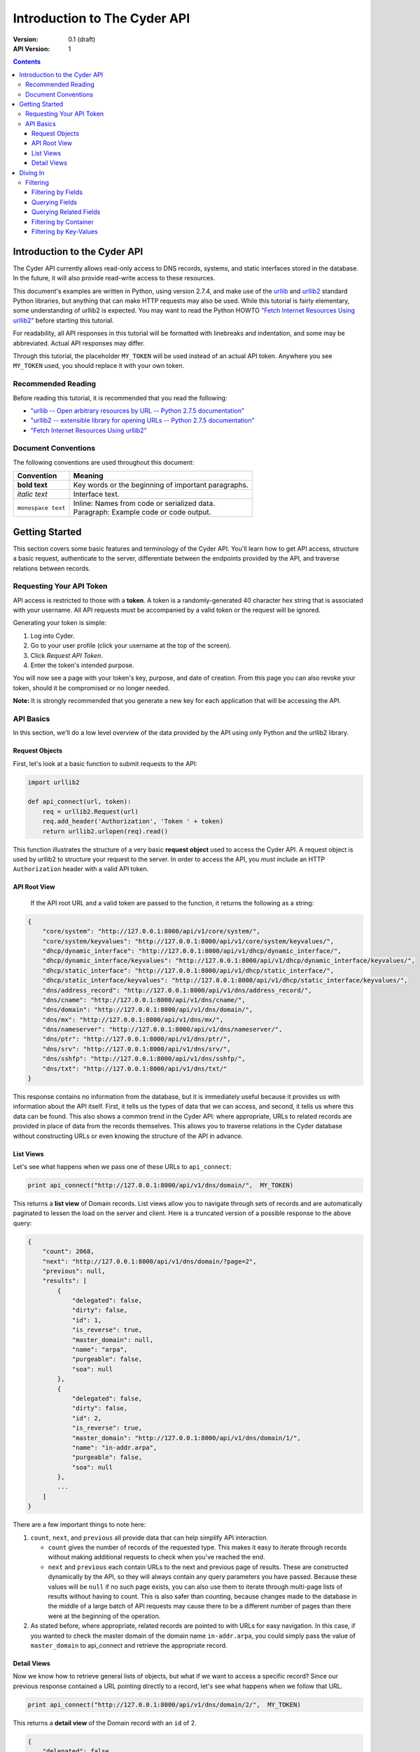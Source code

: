 =============================
Introduction to The Cyder API
=============================


:Version: 0.1 (draft)
:API Version: 1

.. contents:: 

-----------------------------
Introduction to the Cyder API
-----------------------------
The Cyder API currently allows read-only access to DNS records, systems, and static interfaces stored in the database. In the future, it will also provide read-write access to these resources.

This document's examples are written in Python, using version 2.7.4, and make use of the urllib_ and urllib2_ standard Python libraries, but anything that can make HTTP requests may also be used. While this tutorial is fairly elementary, some understanding of urllib2 is expected. You may want to read the Python HOWTO `"Fetch Internet Resources Using urllib2"`_ before starting this tutorial.

.. _urllib: http://docs.python.org/2/library/urllib.html
.. _urllib2: http://docs.python.org/2/library/urllib2.html
.. _"Fetch Internet Resources Using urllib2": http://docs.python.org/2/howto/urllib2.html

For readability, all API responses in this tutorial will be formatted with linebreaks and indentation, and some may be abbreviated. Actual API responses may differ.

Through this tutorial, the placeholder ``MY_TOKEN`` will be used instead of an actual API token. Anywhere you see ``MY_TOKEN`` used, you should replace it with your own token.

Recommended Reading
-------------------
Before reading this tutorial, it is recommended that you read the following:

* `"urllib -- Open arbitrary resources by URL -- Python 2.7.5 documentation"`_
* `"urllib2 -- extensible library for opening URLs -- Python 2.7.5 documentation"`_
* `"Fetch Internet Resources Using urllib2"`_

.. _"urllib -- Open arbitrary resources by URL -- Python 2.7.5 documentation": http://docs.python.org/2/library/urllib.html
.. _"urllib2 -- extensible library for opening URLs -- Python 2.7.5 documentation": http://docs.python.org/2/library/urllib2.html
.. _"Fetch Internet Resources Using urllib2": http://docs.python.org/2/howto/urllib2.html

Document Conventions
--------------------
The following conventions are used throughout this document:

+---------------------------------+-----------------------------------------------------------------------+
|Convention                       | Meaning                                                               |
+=================================+=======================================================================+
| **bold text**                   | Key words or the beginning of important paragraphs.                   |
+---------------------------------+-----------------------------------------------------------------------+
|*italic text*                    | Interface text.                                                       |
+---------------------------------+-----------------------------------------------------------------------+
| ``monospace text``              | | Inline: Names from code or serialized data.                         |
|                                 | | Paragraph: Example code or code output.                             |
+---------------------------------+-----------------------------------------------------------------------+

---------------
Getting Started
---------------
This section covers some basic features and terminology of the Cyder API. You'll learn how to get API access, structure a basic request, authenticate to the server, differentiate between the endpoints provided by the API, and traverse relations between records.

Requesting Your API Token
-------------------------
API access is restricted to those with a **token**. A token is a randomly-generated 40 character hex string that is associated with your username. All API requests must be accompanied by a valid token or the request will be ignored.

Generating your token is simple:

1. Log into Cyder.

2. Go to your user profile (click your username at the top of the screen).

3. Click *Request API Token*.

4. Enter the token's intended purpose.

You will now see a page with your token's key, purpose, and date of creation. From this page you can also revoke your token, should it be compromised or no longer needed.

**Note:** It is strongly recommended that you generate a new key for each application that will be accessing the API.

API Basics
----------
In this section, we'll do a low level overview of the data provided by the API using only Python and the urllib2 library.

~~~~~~~~~~~~~~~
Request Objects
~~~~~~~~~~~~~~~
First, let's look at a basic function to submit requests to the API:

.. code:: python

    import urllib2
    
    def api_connect(url, token):
        req = urllib2.Request(url)
        req.add_header('Authorization', 'Token ' + token)
        return urllib2.urlopen(req).read()

This function illustrates the structure of a very basic **request object** used to access the Cyder API. A request object is used by urllib2 to structure your request to the server. In order to access the API, you must include an HTTP ``Authorization`` header with a valid API token.

~~~~~~~~~~~~~
API Root View
~~~~~~~~~~~~~
 If the API root URL and a valid token are passed to the function, it returns the following as a string:

.. code:: json

    {
        "core/system": "http://127.0.0.1:8000/api/v1/core/system/",
        "core/system/keyvalues": "http://127.0.0.1:8000/api/v1/core/system/keyvalues/",
        "dhcp/dynamic_interface": "http://127.0.0.1:8000/api/v1/dhcp/dynamic_interface/",
        "dhcp/dynamic_interface/keyvalues": "http://127.0.0.1:8000/api/v1/dhcp/dynamic_interface/keyvalues/",
        "dhcp/static_interface": "http://127.0.0.1:8000/api/v1/dhcp/static_interface/",
        "dhcp/static_interface/keyvalues": "http://127.0.0.1:8000/api/v1/dhcp/static_interface/keyvalues/",
        "dns/address_record": "http://127.0.0.1:8000/api/v1/dns/address_record/",
        "dns/cname": "http://127.0.0.1:8000/api/v1/dns/cname/",
        "dns/domain": "http://127.0.0.1:8000/api/v1/dns/domain/",
        "dns/mx": "http://127.0.0.1:8000/api/v1/dns/mx/",
        "dns/nameserver": "http://127.0.0.1:8000/api/v1/dns/nameserver/",
        "dns/ptr": "http://127.0.0.1:8000/api/v1/dns/ptr/",
        "dns/srv": "http://127.0.0.1:8000/api/v1/dns/srv/",
        "dns/sshfp": "http://127.0.0.1:8000/api/v1/dns/sshfp/",
        "dns/txt": "http://127.0.0.1:8000/api/v1/dns/txt/"
    }

This response contains no information from the database, but it is immediately useful because it provides us with information about the API itself. First, it tells us the types of data that we can access, and second, it tells us where this data can be found. This also shows a common trend in the Cyder API: where appropriate, URLs to related records are provided in place of data from the records themselves. This allows you to traverse relations in the Cyder database without constructing URLs or even knowing the structure of the API in advance.

~~~~~~~~~~
List Views
~~~~~~~~~~
Let's see what happens when we pass one of these URLs to ``api_connect``:

.. code:: python

    print api_connect("http://127.0.0.1:8000/api/v1/dns/domain/",  MY_TOKEN)

This returns a **list view** of Domain records. List views allow you to navigate through sets of records and are automatically paginated to lessen the load on the server and client. Here is a truncated version of a possible response to the above query:

.. code:: json

    {
        "count": 2068,
        "next": "http://127.0.0.1:8000/api/v1/dns/domain/?page=2",
        "previous": null,
        "results": [
            {
                "delegated": false,
                "dirty": false,
                "id": 1,
                "is_reverse": true,
                "master_domain": null,
                "name": "arpa",
                "purgeable": false,
                "soa": null
            },
            {
                "delegated": false,
                "dirty": false,
                "id": 2,
                "is_reverse": true,
                "master_domain": "http://127.0.0.1:8000/api/v1/dns/domain/1/",
                "name": "in-addr.arpa",
                "purgeable": false,
                "soa": null
            },
            ...
        ]
    }

There are a few important things to note here:

1. ``count``, ``next``, and ``previous`` all provide data that can help simplify API interaction.

   - ``count`` gives the number of records of the requested type. This makes it easy to iterate through records without making additional requests to check when you've reached the end.
   - ``next`` and ``previous`` each contain URLs to the next and previous page of results. These are constructed dynamically by the API, so they will always contain any query parameters you have passed. Because these values will be ``null`` if no such page exists, you can also use them to iterate through multi-page lists of results without having to count. This is also safer than counting, because changes made to the database in the middle of a large batch of API requests may cause there to be a different number of pages than there were at the beginning of the operation.
   
2. As stated before, where appropriate, related records are pointed to with URLs for easy navigation. In this case, if you wanted to check the master domain of the domain name ``in-addr.arpa``, you could simply pass the value of ``master_domain`` to api_connect and retrieve the appropriate record.

~~~~~~~~~~~~
Detail Views
~~~~~~~~~~~~
Now we know how to retrieve general lists of objects, but what if we want to access a specific record? Since our previous response contained a URL pointing directly to a record, let's see what happens when we follow that URL.

.. code:: python

    print api_connect("http://127.0.0.1:8000/api/v1/dns/domain/2/",  MY_TOKEN)
    
This returns a **detail view** of the Domain record with an ``id`` of 2.

.. code:: json

    {
        "delegated": false,
        "dirty": false,
        "id": 2,
        "is_reverse": true,
        "master_domain": "http://127.0.0.1:8000/api/v1/dns/domain/1/",
        "name": "in-addr.arpa",
        "purgeable": false,
        "soa": null
    }

You can see that the structure of this record is the same as it was in the list view. Once again, the ``master_domain`` field contains a hyperlink to the related record.

---------
Diving In
---------
This section covers more advanced API topics. You'll learn how to filter results, [AND DO OTHER THINGS TOO, I SWEAR. I JUST HAVE TO FIGURE OUT WHAT THEY ARE.]

Filtering
---------
Most of the time, you will be using the API to find records matching different search queries. The Cyder API has very powerful search functionality that allows you to query the database by passing your search parameters in the query string. Here's an updated version of our ``api_connect`` function with added support for query parameters:

.. code:: python

    import urllib
    import urllib2
    
    def api_connect(url, token, params=None):
        if params:
            url += urllib.urlencode(params)
        req = urllib2.Request(url)
        req.add_header('Authorization', 'Token ' + token)
        return urllib2.urlopen(req).read()

This function is very simple and doesn't support adding query parameters to a URL which already has them, but it is sufficient for our purposes.

~~~~~~~~~~~~~~~~~~~
Filtering by Fields
~~~~~~~~~~~~~~~~~~~
Let's say we want to query for every CNAME that aliases a non ``orst.edu`` domain to ``www.orst.edu``. First, we need to determine the structure of CNAME records, so let's look at the CNAME list view.

.. code:: python

    print api_connect("http://127.0.0.1:8000/api/v1/cname/", MY_TOKEN)
    
Here's the first record we get back:

.. code:: json

    {
        "description": "",
        "fqdn": "www.emt.orst.edu",
        "id": 1,
        "target": "www.orst.edu",
        "ttl": 3600,
        "views": [
            "public"
        ]
    }

Any of the fields listed here can be queried. Let's try building our query. Cyder API queries are very powerful and support a variety of flexible matching based on Django's `field lookups`_.

.. _field lookups: https://docs.djangoproject.com/en/1.5/topics/db/queries/#field-lookups

~~~~~~~~~~~~~~~
Querying Fields
~~~~~~~~~~~~~~~
Before we can write our query, however, we need to know the basic structure of each filter. Each filter must contain a selection mode, the field to query, and the field lookup type. The exact structure can be easily described with Extended Backus-Naur Form:

.. code::

    mode         = "i_" | "e_"
    
    field        = ? any valid field name ?
    
    field lookup = "exact" | "iexact" | "contains" | "icontains" | "gt"
                 | "gte" | "lt" | "lte" | "startswith" | "istartswith"
                 | "endswith" | "iendswith" | "isnull" | "search"

    filter       = mode, "_", field, "__", field lookup

Here, ``mode`` sets whether records matching the query should be included (``i_``) or excluded (``e_``). ``field`` must contain the name of a field in the record, including related fields. ``field lookup`` is used to decide how records should be matched. Each of the supported query types is described in Django's `field lookups reference`_. Note that the field lookups ``in``, ``range``, ``year``, ``month``, ``day``, ``week_day``, ``regex``, and ``iregex`` are not supported.

.. _field lookups reference: https://docs.djangoproject.com/en/1.5/ref/models/querysets/#field-lookups

Multiple filters can be combined in a single query to further refine the results.

With this basic format, let's write our query. Remember, we want every CNAME that aliases a non ``orst.edu`` domain to ``www.orst.edu``. This means that we want all records where ``target`` equals ``www.orst.edu``, but where ``fqdn`` doesn't contain ``orst.edu``. First, let's only retrieve results matching the first critera, so we have a baseline to compare our results against.

.. code:: python

    filter = {'i_target__exact': 'www.orst.edu'}
    print api_connect("http://127.0.0.1:8000/api/v1/cname/", MY_TOKEN, filter)
    
.. code:: json

    {
        "count": 233,
        "next": "http://127.0.0.1:8000/api/v1/cname/?i_target__exact=www.orst.edu&page=2",
        "previous": null,
        "results": [
            {
                "description": "",
                "fqdn": "www.emt.orst.edu",
                "id": 1,
                "target": "www.orst.edu",
                "ttl": 3600,
                "views": [
                    "public"
                ]
            },
            {
                "description": "",
                "fqdn": "emt.orst.edu",
                "id": 7,
                "target": "www.orst.edu",
                "ttl": 3600,
                "views": [
                    "public"
                ]
            },
            {
                "description": "",
                "fqdn": "diversity.oregonstate.edu",
                "id": 56,
                "target": "www.orst.edu",
                "ttl": 3600,
                "views": [
                    "public"
                ]
            },
            ...
        ]
    }

Here we can see the first two results are both domains under ``orst.edu``. Let's try filtering them out.

.. code:: python

    filter = {'i_target__exact': 'www.orst.edu', 'e_fqdn__contains': 'orst.edu'}
    print api_connect("http://127.0.0.1:8000/api/v1/cname/", MY_TOKEN, filter)

.. code:: json

    {
        "count": 182,
        "next": "http://127.0.0.1:8000/api/v1/cname/?i_target__exact=www.orst.edu&e_fqdn__contains=orst.edu&page=2",
        "previous": null,
        "results": [
            {
                "description": "",
                "fqdn": "diversity.oregonstate.edu",
                "id": 56,
                "target": "www.orst.edu",
                "ttl": 3600,
                "views": [
                    "public"
                ]
            },
            ...
        ]
    }

Now we've got exactly what we're looking for. We can see that the extra filter caused 51 records to be excluded from the results, and that the API conveniently includes our filter terms in its ``next`` field. This sort of querying can easily be done on any record type and with any field.

~~~~~~~~~~~~~~~~~~~~~~~
Querying Related Fields
~~~~~~~~~~~~~~~~~~~~~~~
Basic queries are not only limited to top-level fields. As you may have noticed in the previous example, CNAME records (and others) have a field titled ``views`` which has its contents enclosed with brackets.

~~~~~~~~~~~~~~~~~~~~~~
Filtering by Container
~~~~~~~~~~~~~~~~~~~~~~

~~~~~~~~~~~~~~~~~~~~~~~
Filtering by Key-Values
~~~~~~~~~~~~~~~~~~~~~~~